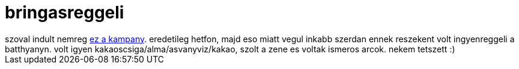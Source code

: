 = bringasreggeli

:slug: bringasreggeli
:category: bringa
:tags: hu
:date: 2008-09-11T23:13:22Z
++++
szoval indult nemreg <a href="http://www.kamba.hu/">ez a kampany</a>. eredetileg hetfon, majd eso miatt vegul inkabb szerdan ennek reszekent volt ingyenreggeli a batthyanyn. volt igyen kakaoscsiga/alma/asvanyviz/kakao, szolt a zene es voltak ismeros arcok. nekem tetszett :)
++++
